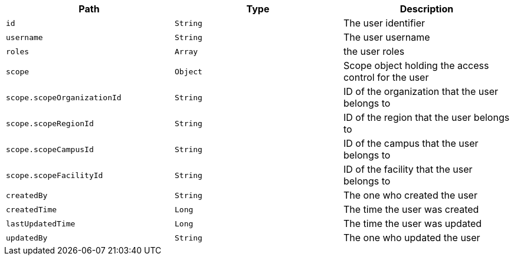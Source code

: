 |===
|Path|Type|Description

|`id`
|`String`
|The user identifier

|`username`
|`String`
|The user username

|`roles`
|`Array`
|the user roles

|`scope`
|`Object`
|Scope object holding the access control for the user

|`scope.scopeOrganizationId`
|`String`
|ID of the organization that the user belongs to

|`scope.scopeRegionId`
|`String`
|ID of the region that the user belongs to

|`scope.scopeCampusId`
|`String`
|ID of the campus that the user belongs to

|`scope.scopeFacilityId`
|`String`
|ID of the facility that the user belongs to

|`createdBy`
|`String`
|The one who created the user

|`createdTime`
|`Long`
|The time the user was created

|`lastUpdatedTime`
|`Long`
|The time the user was updated

|`updatedBy`
|`String`
|The one who updated the user

|===